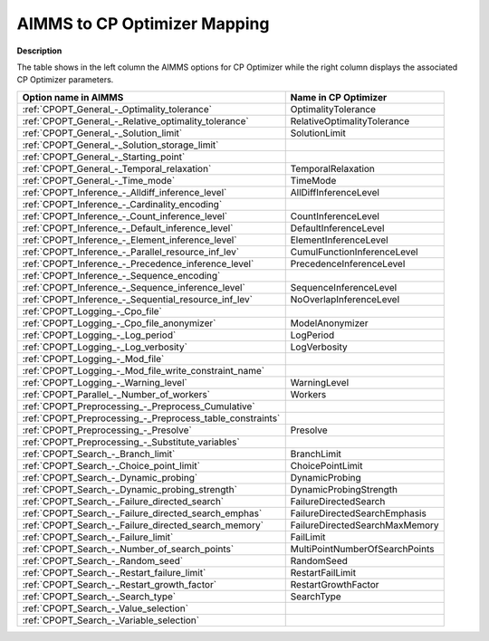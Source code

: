 

.. _AIMMS_to_CPOPT_Mapping:
.. _CP Optimizer_AIMMS_to_CPOPT_Mapping:


AIMMS to CP Optimizer Mapping
==================================

**Description** 

The table shows in the left column the AIMMS options for CP Optimizer while the right column displays the associated CP Optimizer parameters.

.. list-table::

   * - **Option name in AIMMS** 
     - **Name in CP Optimizer** 
   * - :ref:`CPOPT_General_-_Optimality_tolerance` 
     - OptimalityTolerance
   * - :ref:`CPOPT_General_-_Relative_optimality_tolerance` 
     - RelativeOptimalityTolerance
   * - :ref:`CPOPT_General_-_Solution_limit` 
     - SolutionLimit
   * - :ref:`CPOPT_General_-_Solution_storage_limit` 
     -  
   * - :ref:`CPOPT_General_-_Starting_point` 
     -  
   * - :ref:`CPOPT_General_-_Temporal_relaxation` 
     - TemporalRelaxation
   * - :ref:`CPOPT_General_-_Time_mode` 
     - TimeMode
   * - :ref:`CPOPT_Inference_-_Alldiff_inference_level` 
     - AllDiffInferenceLevel
   * - :ref:`CPOPT_Inference_-_Cardinality_encoding` 
     -  
   * - :ref:`CPOPT_Inference_-_Count_inference_level` 
     - CountInferenceLevel
   * - :ref:`CPOPT_Inference_-_Default_inference_level` 
     - DefaultInferenceLevel
   * - :ref:`CPOPT_Inference_-_Element_inference_level` 
     - ElementInferenceLevel
   * - :ref:`CPOPT_Inference_-_Parallel_resource_inf_lev` 
     - CumulFunctionInferenceLevel
   * - :ref:`CPOPT_Inference_-_Precedence_inference_level` 
     - PrecedenceInferenceLevel
   * - :ref:`CPOPT_Inference_-_Sequence_encoding` 
     -  
   * - :ref:`CPOPT_Inference_-_Sequence_inference_level` 
     - SequenceInferenceLevel
   * - :ref:`CPOPT_Inference_-_Sequential_resource_inf_lev` 
     - NoOverlapInferenceLevel
   * - :ref:`CPOPT_Logging_-_Cpo_file` 
     -  
   * - :ref:`CPOPT_Logging_-_Cpo_file_anonymizer` 
     - ModelAnonymizer
   * - :ref:`CPOPT_Logging_-_Log_period` 
     - LogPeriod
   * - :ref:`CPOPT_Logging_-_Log_verbosity` 
     - LogVerbosity
   * - :ref:`CPOPT_Logging_-_Mod_file` 
     -  
   * - :ref:`CPOPT_Logging_-_Mod_file_write_constraint_name` 
     -  
   * - :ref:`CPOPT_Logging_-_Warning_level` 
     - WarningLevel
   * - :ref:`CPOPT_Parallel_-_Number_of_workers` 
     - Workers
   * - :ref:`CPOPT_Preprocessing_-_Preprocess_Cumulative` 
     -  
   * - :ref:`CPOPT_Preprocessing_-_Preprocess_table_constraints` 
     -  
   * - :ref:`CPOPT_Preprocessing_-_Presolve` 
     - Presolve
   * - :ref:`CPOPT_Preprocessing_-_Substitute_variables` 
     -  
   * - :ref:`CPOPT_Search_-_Branch_limit` 
     - BranchLimit
   * - :ref:`CPOPT_Search_-_Choice_point_limit` 
     - ChoicePointLimit
   * - :ref:`CPOPT_Search_-_Dynamic_probing` 
     - DynamicProbing
   * - :ref:`CPOPT_Search_-_Dynamic_probing_strength` 
     - DynamicProbingStrength
   * - :ref:`CPOPT_Search_-_Failure_directed_search` 
     - FailureDirectedSearch
   * - :ref:`CPOPT_Search_-_Failure_directed_search_emphas` 
     - FailureDirectedSearchEmphasis
   * - :ref:`CPOPT_Search_-_Failure_directed_search_memory` 
     - FailureDirectedSearchMaxMemory
   * - :ref:`CPOPT_Search_-_Failure_limit` 
     - FailLimit
   * - :ref:`CPOPT_Search_-_Number_of_search_points` 
     - MultiPointNumberOfSearchPoints
   * - :ref:`CPOPT_Search_-_Random_seed` 
     - RandomSeed
   * - :ref:`CPOPT_Search_-_Restart_failure_limit` 
     - RestartFailLimit
   * - :ref:`CPOPT_Search_-_Restart_growth_factor` 
     - RestartGrowthFactor
   * - :ref:`CPOPT_Search_-_Search_type` 
     - SearchType
   * - :ref:`CPOPT_Search_-_Value_selection` 
     -  
   * - :ref:`CPOPT_Search_-_Variable_selection` 
     -  


				

